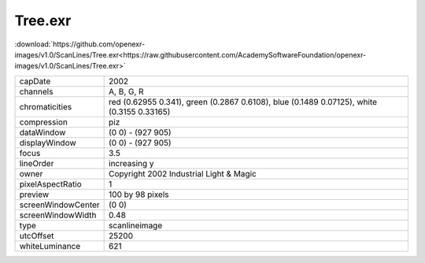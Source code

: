 ..
  SPDX-License-Identifier: BSD-3-Clause
  Copyright Contributors to the OpenEXR Project.

Tree.exr
########

:download:`https://github.com/openexr-images/v1.0/ScanLines/Tree.exr<https://raw.githubusercontent.com/AcademySoftwareFoundation/openexr-images/v1.0/ScanLines/Tree.exr>`

.. image:: https://raw.githubusercontent.com/cary-ilm/openexr-images/docs/ScanLines/Tree.jpg
   :target: https://raw.githubusercontent.com/cary-ilm/openexr-images/docs/ScanLines/Tree.exr

.. list-table::
   :align: left

   * - capDate
     - 2002
   * - channels
     - A, B, G, R
   * - chromaticities
     - red  (0.62955 0.341), green (0.2867 0.6108), blue (0.1489 0.07125), white (0.3155 0.33165)
   * - compression
     - piz
   * - dataWindow
     - (0 0) - (927 905)
   * - displayWindow
     - (0 0) - (927 905)
   * - focus
     - 3.5
   * - lineOrder
     - increasing y
   * - owner
     - Copyright 2002 Industrial Light & Magic
   * - pixelAspectRatio
     - 1
   * - preview
     - 100 by 98 pixels
   * - screenWindowCenter
     - (0 0)
   * - screenWindowWidth
     - 0.48
   * - type
     - scanlineimage
   * - utcOffset
     - 25200
   * - whiteLuminance
     - 621
